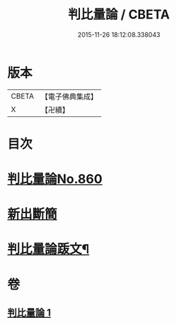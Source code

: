 #+TITLE: 判比量論 / CBETA
#+DATE: 2015-11-26 18:12:08.338043
* 版本
 |     CBETA|【電子佛典集成】|
 |         X|【卍續】    |

* 目次
* [[file:KR6o0034_001.txt::001-0951a0][判比量論No.860]]
* [[file:KR6o0034_001.txt::0953a0][新出斷簡]]
* [[file:KR6o0034_001.txt::0953b2][判比量論䟦文¶]]
* 卷
** [[file:KR6o0034_001.txt][判比量論 1]]
